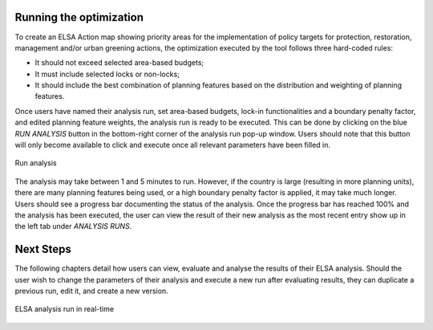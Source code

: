 Running the optimization 
------------------------

To create an ELSA Action map showing priority areas for the implementation of policy targets for protection, restoration, management and/or urban greening actions, the optimization executed by the tool follows three hard-coded rules: 

* It should not exceed selected area-based budgets; 
* It must include selected locks or non-locks; 
* It should include the best combination of planning features based on the distribution and weighting of planning features. 

Once users have named their analysis run, set area-based budgets, lock-in functionalities and a boundary penalty factor, and edited planning feature weights, the analysis run is ready to be executed. This can be done by clicking on the blue *RUN ANALYSIS* button in the bottom-right corner of the analysis run pop-up window. Users should note that this button will only become available to click and execute once all relevant parameters have been filled in. 

.. figure:: images/create-analysis.png
   :alt: Run analysis
   :align: center
   
   Run analysis

The analysis may take between 1 and 5 minutes to run. However, if the country is large (resulting in more planning units), there are many planning features being used, or a high boundary penalty factor is applied, it may take much longer. Users should see a progress bar documenting the status of the analysis. Once the progress bar has reached 100% and the analysis has been executed, the user can view the result of their new analysis as the most recent entry show up in the left tab under *ANALYSIS RUNS*. 


Next Steps 
----------

The following chapters detail how users can view, evaluate and analyse the results of their ELSA analysis. Should the user wish to change the parameters of their analysis and execute a new run after evaluating results, they can duplicate a previous run, edit it, and create a new version. 

.. figure:: images/create-analysis.png
   :alt: ELSA analysis run in real-time
   :align: center
   
   ELSA analysis run in real-time 

   